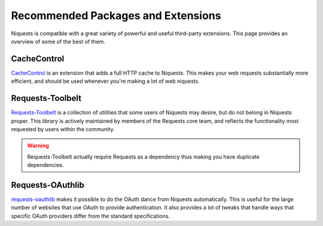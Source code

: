 .. _recommended:

Recommended Packages and Extensions
===================================

Niquests is compatible with a great variety of powerful and useful third-party extensions.
This page provides an overview of some of the best of them.

CacheControl
------------

`CacheControl`_ is an extension that adds a full HTTP cache to Niquests. This
makes your web requests substantially more efficient, and should be used
whenever you're making a lot of web niquests.

.. _CacheControl: https://cachecontrol.readthedocs.io/en/latest/

Requests-Toolbelt
-----------------

`Requests-Toolbelt`_ is a collection of utilities that some users of Niquests may desire,
but do not belong in Niquests proper. This library is actively maintained
by members of the Requests core team, and reflects the functionality most
requested by users within the community.

.. _Requests-Toolbelt: https://toolbelt.readthedocs.io/en/latest/index.html

.. warning:: Requests-Toolbelt actually require Requests as a dependency thus making you have duplicate dependencies.

Requests-OAuthlib
-----------------

`requests-oauthlib`_ makes it possible to do the OAuth dance from Niquests
automatically. This is useful for the large number of websites that use OAuth
to provide authentication. It also provides a lot of tweaks that handle ways
that specific OAuth providers differ from the standard specifications.

.. _requests-oauthlib: https://requests-oauthlib.readthedocs.io/en/latest/
